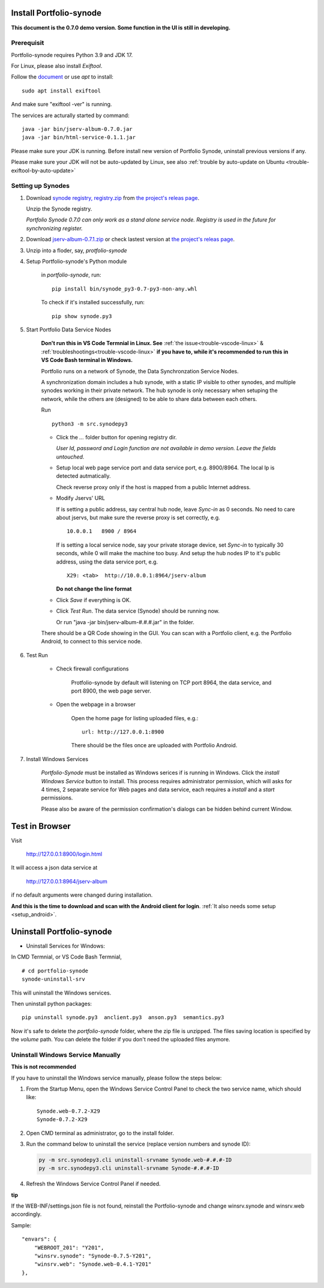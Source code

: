 .. _setup-synode:

Install Portfolio-synode
========================

**This document is the 0.7.0 demo version. Some function in the UI is still in developing.**

Prerequisit
-----------

Portfolio-synode requires Python 3.9 and JDK 17.

For Linux, please also install *Exiftool*.

Follow the `document <https://exiftool.org/install.html#Unix>`_ or use *apt* to install::

    sudo apt install exiftool

And make sure "exiftool -ver" is running.

The services are acturally started by command::

    java -jar bin/jserv-album-0.7.0.jar
    java -jar bin/html-service-0.1.1.jar

Please make sure your JDK is running. Before install new version of Portfolio Synode,
uninstall previous versions if any.

Please make sure your JDK will not be auto-updated by Linux, 
see also :ref:`trouble by auto-update on Ubuntu <trouble-exiftool-by-auto-update>`

Setting up Synodes
------------------

#. Download `synode registry, registry.zip <https://github.com/odys-z/semantic-jserv/releases/download/portfolio-synode-0.7.0/registry.zip>`_
   from `the project's releas page <https://github.com/odys-z/semantic-jserv/releases/tag/portfolio-synode-0.7.0>`_.

   Unzip the Synode registry.

   *Portfolio Synode 0.7.0 can only work as a stand alone service node. Registry is
   used in the future for synchronizing register.*

#. Download `jserv-album-0.7.1.zip <https://github.com/odys-z/semantic-jserv/releases/download/portfolio-synode-0.7.0/jserv-album-0.7.0.zip>`_
   or check lastest version at
   `the project's releas page <https://github.com/odys-z/semantic-jserv/releases/tag/portfolio-synode-0.7.0>`_.

#. Unzip into a floder, say, *protfolio-synode*

#. Setup Portfolio-synode's Python module

    in *portfolio-synode*, run:

    ::

        pip install bin/synode_py3-0.7-py3-non-any.whl

    To check if it's installed successfully, run:

    ::

        pip show synode.py3
    
#. Start Portfolio Data Service Nodes

    **Don't run this in VS Code Termnial in Linux. See**
    :ref:`the issue<trouble-vscode-linux>` & :ref:`troubleshootings<trouble-vscode-linux>`
    **if you have to, while it's recommended to run this in VS Code Bash terminal in Windows.**

    Portfolio runs on a network of Synode, the Data Synchronzation Service Nodes.

    A synchronization domain includes a hub synode, with a static IP visible to other synodes,
    and multiple synodes working in their private network. The hub synode is only necessary
    when setuping the network, while the others are (designed) to be able to share data between
    each others. 

    Run ::

        python3 -m src.synodepy3
    
    - Click the *...* folder button for opening registry dir.

      *User Id, password and Login function are not available in demo version. Leave the fields untouched.*
    
    - Setup local web page service port and data service port, e.g. 8900/8964. The local Ip is detected autmatically.

      Check reverse proxy only if the host is mapped from a public Internet address. 
    
    - Modify Jservs' URL

      If is setting a public address, say central hub node, leave *Sync-in* as 0 seconds.
      No need to care about jservs, but make sure the reverse proxy is set correctly, e.g. ::

        10.0.0.1   8900 / 8964

      If is setting a local service node, say your private storage device,
      set *Sync-in* to typically 30 seconds, while 0 will make the machine too busy.
      And setup the hub nodes IP to it's public address, using the data service
      port, e.g. ::

        X29: <tab>  http://10.0.0.1:8964/jserv-album

      **Do not change the line format**

    - Click *Save* if everything is OK.
 
    - Click *Test Run*. The data service (Synode) should be running now.

      Or run "java -jar bin/jserv-album-#.#.#.jar" in the folder.
     
    There should be a QR Code showing in the GUI. You can scan with a Portfolio
    client, e.g. the Portfolio Android, to connect to this service node.

    .. image:: ../imgs/00-portfolio-synode.png
        :width: 24em

#. Test Run

    * Check firewall configurations

        Protfolio-synode by default will listening on TCP port 8964, the data service,
        and port 8900, the web page server.

    * Open the webpage in a browser

        Open the home page for listing uploaded files, e.g.::

            url: http://127.0.0.1:8900

        There should be the files once are uploaded with Portfolio Android.

    .. image:: ../../../album/source/imgs/07-portfolio-web.png
        :width: 24em

#. Install Windows Services

    *Portfolio-Synode* must be installed as Windows serices if is running in Windows. Click the *install
    Windows Service* button to install. This process requires administrator permission, which will asks for
    4 times, 2 separate service for Web pages and data service, each requires a *install* and a *start*
    permissions.

    Please also be aware of the permission confirmation's dialogs can be hidden behind current Window.

Test in Browser
===============

Visit 

    http://127.0.0.1:8900/login.html

It will access a json data service at

    http://127.0.0.1:8964/jserv-album

if no default arguments were changed during installation.

**And this is the time to download and scan with the Android client for login**.
:ref:`It also needs some setup <setup_android>`.

Uninstall Portfolio-synode
==========================

* Uninstall Services for Windows:

In CMD Termnial, or VS Code Bash Termnial,

::

    # cd portfolio-synode 
    synode-uninstall-srv

This will uninstall the Windows services.

Then uninstall python packages:

::

    pip uninstall synode.py3  anclient.py3  anson.py3  semantics.py3

Now it's safe to delete the *portfolio-synode* folder, where the zip file is unzipped.
The files saving location is specified by the *volume* path. You can delete the
folder if you don't need the uploaded files anymore.

Uninstall Windows Service Manually
----------------------------------

**This is not recommended**

If you have to uninstall the Windows service manually, please follow the steps below:

#. From the Startup Menu, open the Windows Service Control Panel to check the two service name,
   which should like::

    Synode.web-0.7.2-X29
    Synode-0.7.2-X29

#. Open CMD terminal as administrator, go to the install folder.
#. Run the command below to uninstall the service (replace version numbers and synode ID):

   .. code-block:: shell

      py -m src.synodepy3.cli uninstall-srvname Synode.web-#.#.#-ID 
      py -m src.synodepy3.cli uninstall-srvname Synode-#.#.#-ID 

#. Refresh the Windows Service Control Panel if needed.

**tip**

If the WEB-INF/settings.json file is not found, reinstall the Portfolio-synode
and change winsrv.synode and winsrv.web accordingly.

Sample::

    "envars": {
        "WEBROOT_201": "Y201",
        "winsrv.synode": "Synode-0.7.5-Y201",
        "winsrv.web": "Synode.web-0.4.1-Y201"
    },
